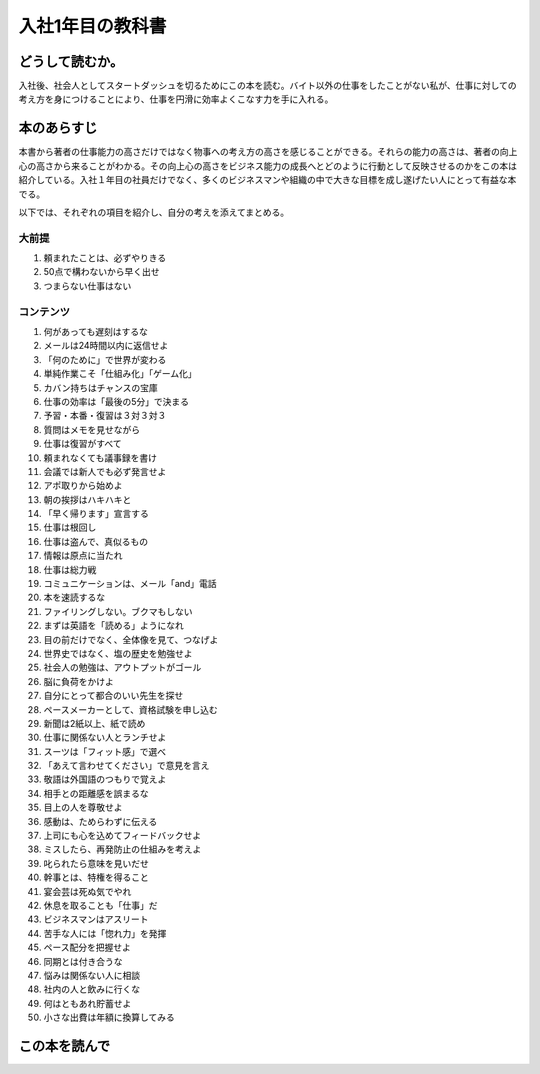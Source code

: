 入社1年目の教科書
====================================

どうして読むか。
-----------------
入社後、社会人としてスタートダッシュを切るためにこの本を読む。バイト以外の仕事をしたことがない私が、仕事に対しての考え方を身につけることにより、仕事を円滑に効率よくこなす力を手に入れる。

本のあらすじ
----------------------------
本書から著者の仕事能力の高さだけではなく物事への考え方の高さを感じることができる。それらの能力の高さは、著者の向上心の高さから来ることがわかる。その向上心の高さをビジネス能力の成長へとどのように行動として反映させるのかをこの本は紹介している。入社１年目の社員だけでなく、多くのビジネスマンや組織の中で大きな目標を成し遂げたい人にとって有益な本でる。

以下では、それぞれの項目を紹介し、自分の考えを添えてまとめる。


大前提
^^^^^^^^

1. 頼まれたことは、必ずやりきる
2. 50点で構わないから早く出せ
3. つまらない仕事はない

コンテンツ    
^^^^^^^^^^
    
1. 何があっても遅刻はするな
2. メールは24時間以内に返信せよ
3. 「何のために」で世界が変わる
4. 単純作業こそ「仕組み化」「ゲーム化」
5. カバン持ちはチャンスの宝庫
6. 仕事の効率は「最後の5分」で決まる
7. 予習・本番・復習は３対３対３
8. 質問はメモを見せながら
9. 仕事は復習がすべて
10. 頼まれなくても議事録を書け
11. 会議では新人でも必ず発言せよ
12. アポ取りから始めよ
13. 朝の挨拶はハキハキと
14. 「早く帰ります」宣言する
15. 仕事は根回し
16. 仕事は盗んで、真似るもの
17. 情報は原点に当たれ
18. 仕事は総力戦
19. コミュニケーションは、メール「and」電話
20. 本を速読するな
21. ファイリングしない。ブクマもしない
22. まずは英語を「読める」ようになれ
23. 目の前だけでなく、全体像を見て、つなげよ
24. 世界史ではなく、塩の歴史を勉強せよ
25. 社会人の勉強は、アウトプットがゴール
26. 脳に負荷をかけよ
27. 自分にとって都合のいい先生を探せ
28. ペースメーカーとして、資格試験を申し込む
29. 新聞は2紙以上、紙で読め
30. 仕事に関係ない人とランチせよ
31. スーツは「フィット感」で選べ
32. 「あえて言わせてください」で意見を言え
33. 敬語は外国語のつもりで覚えよ
34. 相手との距離感を誤まるな
35. 目上の人を尊敬せよ
36. 感動は、ためらわずに伝える
37. 上司にも心を込めてフィードバックせよ
38. ミスしたら、再発防止の仕組みを考えよ
39. 叱られたら意味を見いだせ
40. 幹事とは、特権を得ること
41. 宴会芸は死ぬ気でやれ
42. 休息を取ることも「仕事」だ
43. ビジネスマンはアスリート
44. 苦手な人には「惚れ力」を発揮
45. ペース配分を把握せよ
46. 同期とは付き合うな
47. 悩みは関係ない人に相談
48. 社内の人と飲みに行くな
49. 何はともあれ貯蓄せよ
50. 小さな出費は年額に換算してみる



この本を読んで
------------------

